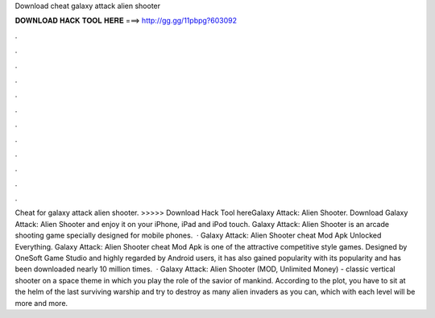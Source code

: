 Download cheat galaxy attack alien shooter

𝐃𝐎𝐖𝐍𝐋𝐎𝐀𝐃 𝐇𝐀𝐂𝐊 𝐓𝐎𝐎𝐋 𝐇𝐄𝐑𝐄 ===> http://gg.gg/11pbpg?603092

.

.

.

.

.

.

.

.

.

.

.

.

Cheat for galaxy attack alien shooter. >>>>> Download Hack Tool hereGalaxy Attack: Alien Shooter. Download Galaxy Attack: Alien Shooter and enjoy it on your iPhone, iPad and iPod touch. Galaxy Attack: Alien Shooter is an arcade shooting game specially designed for mobile phones.  · Galaxy Attack: Alien Shooter cheat Mod Apk Unlocked Everything. Galaxy Attack: Alien Shooter cheat Mod Apk is one of the attractive competitive style games. Designed by OneSoft Game Studio and highly regarded by Android users, it has also gained popularity with its popularity and has been downloaded nearly 10 million times.  · Galaxy Attack: Alien Shooter (MOD, Unlimited Money) - classic vertical shooter on a space theme in which you play the role of the savior of mankind. According to the plot, you have to sit at the helm of the last surviving warship and try to destroy as many alien invaders as you can, which with each level will be more and more.